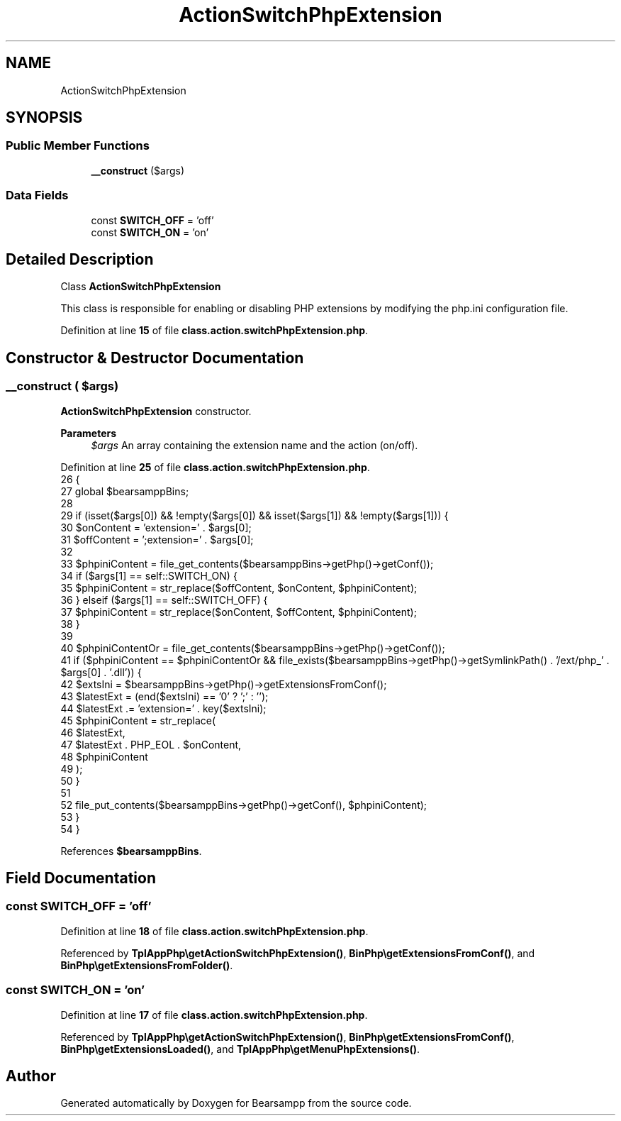 .TH "ActionSwitchPhpExtension" 3 "Version 2025.8.29" "Bearsampp" \" -*- nroff -*-
.ad l
.nh
.SH NAME
ActionSwitchPhpExtension
.SH SYNOPSIS
.br
.PP
.SS "Public Member Functions"

.in +1c
.ti -1c
.RI "\fB__construct\fP ($args)"
.br
.in -1c
.SS "Data Fields"

.in +1c
.ti -1c
.RI "const \fBSWITCH_OFF\fP = 'off'"
.br
.ti -1c
.RI "const \fBSWITCH_ON\fP = 'on'"
.br
.in -1c
.SH "Detailed Description"
.PP 
Class \fBActionSwitchPhpExtension\fP

.PP
This class is responsible for enabling or disabling PHP extensions by modifying the php\&.ini configuration file\&. 
.PP
Definition at line \fB15\fP of file \fBclass\&.action\&.switchPhpExtension\&.php\fP\&.
.SH "Constructor & Destructor Documentation"
.PP 
.SS "__construct ( $args)"
\fBActionSwitchPhpExtension\fP constructor\&.

.PP
\fBParameters\fP
.RS 4
\fI$args\fP An array containing the extension name and the action (on/off)\&. 
.RE
.PP

.PP
Definition at line \fB25\fP of file \fBclass\&.action\&.switchPhpExtension\&.php\fP\&.
.nf
26     {
27         global $bearsamppBins;
28 
29         if (isset($args[0]) && !empty($args[0]) && isset($args[1]) && !empty($args[1])) {
30             $onContent  = 'extension=' \&. $args[0];
31             $offContent = ';extension=' \&. $args[0];
32 
33             $phpiniContent = file_get_contents($bearsamppBins\->getPhp()\->getConf());
34             if ($args[1] == self::SWITCH_ON) {
35                 $phpiniContent = str_replace($offContent, $onContent, $phpiniContent);
36             } elseif ($args[1] == self::SWITCH_OFF) {
37                 $phpiniContent = str_replace($onContent, $offContent, $phpiniContent);
38             }
39 
40             $phpiniContentOr = file_get_contents($bearsamppBins\->getPhp()\->getConf());
41             if ($phpiniContent == $phpiniContentOr && file_exists($bearsamppBins\->getPhp()\->getSymlinkPath() \&. '/ext/php_' \&. $args[0] \&. '\&.dll')) {
42                 $extsIni       = $bearsamppBins\->getPhp()\->getExtensionsFromConf();
43                 $latestExt     = (end($extsIni) == '0' ? ';' : '');
44                 $latestExt     \&.= 'extension=' \&. key($extsIni);
45                 $phpiniContent = str_replace(
46                     $latestExt,
47                     $latestExt \&. PHP_EOL \&. $onContent,
48                     $phpiniContent
49                 );
50             }
51 
52             file_put_contents($bearsamppBins\->getPhp()\->getConf(), $phpiniContent);
53         }
54     }
.PP
.fi

.PP
References \fB$bearsamppBins\fP\&.
.SH "Field Documentation"
.PP 
.SS "const SWITCH_OFF = 'off'"

.PP
Definition at line \fB18\fP of file \fBclass\&.action\&.switchPhpExtension\&.php\fP\&.
.PP
Referenced by \fBTplAppPhp\\getActionSwitchPhpExtension()\fP, \fBBinPhp\\getExtensionsFromConf()\fP, and \fBBinPhp\\getExtensionsFromFolder()\fP\&.
.SS "const SWITCH_ON = 'on'"

.PP
Definition at line \fB17\fP of file \fBclass\&.action\&.switchPhpExtension\&.php\fP\&.
.PP
Referenced by \fBTplAppPhp\\getActionSwitchPhpExtension()\fP, \fBBinPhp\\getExtensionsFromConf()\fP, \fBBinPhp\\getExtensionsLoaded()\fP, and \fBTplAppPhp\\getMenuPhpExtensions()\fP\&.

.SH "Author"
.PP 
Generated automatically by Doxygen for Bearsampp from the source code\&.
